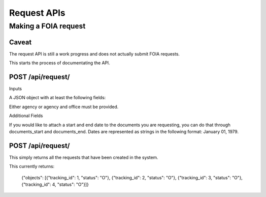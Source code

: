 ============
Request APIs
============

----------------
Making a FOIA request
----------------

""""""""""""""""""""""""""""""
Caveat
""""""""""""""""""""""""""""""

The request API is still a work progress and does not actually submit FOIA
requests. 

This starts the process of documentating the API. 


""""""""""""""""""""""""""""""
POST /api/request/
""""""""""""""""""""""""""""""

Inputs

A JSON object with at least the following fields:

+-----------+---------------------------+
| agency    | The slug for the Agency.  |
+-----------+---------------------------+
| office    | The slug for the Office.  |
+-----------+---------------------------+
| first_name    | The requester's first name|
+-----------+---------------------------+
| last_name | The requester's  last name|
+-----------+---------------------------+
| email     | The requester's email     |
+------------+--------------------------+
| body      | The body of the FOIA request |
+------------+---------------------------+

Either agency or agency and office must be provided. 

Additional Fields

+-----------+--------------------------------------------------------+
| documents_start | The beginning date for the documents requested.  |
+-----------+--------------------------------------------------------+
| documents_end | The end date for the documents requested.  |
+-----------+--------------------------------------------------------+

If you would like to attach a start and end date to the documents you are
requesting, you can do that through documents_start and documents_end. Dates
are represented as strings in the following format: January 01, 1979. 

""""""""""""""""""""""""""""""
POST /api/request/
""""""""""""""""""""""""""""""

This simply returns all the requests that have been created in the system. 

This currently returns: 

    {"objects": [{"tracking_id": 1, "status": "O"}, {"tracking_id": 2, "status": "O"}, {"tracking_id": 3, "status": "O"}, {"tracking_id": 4, "status": "O"}]}
